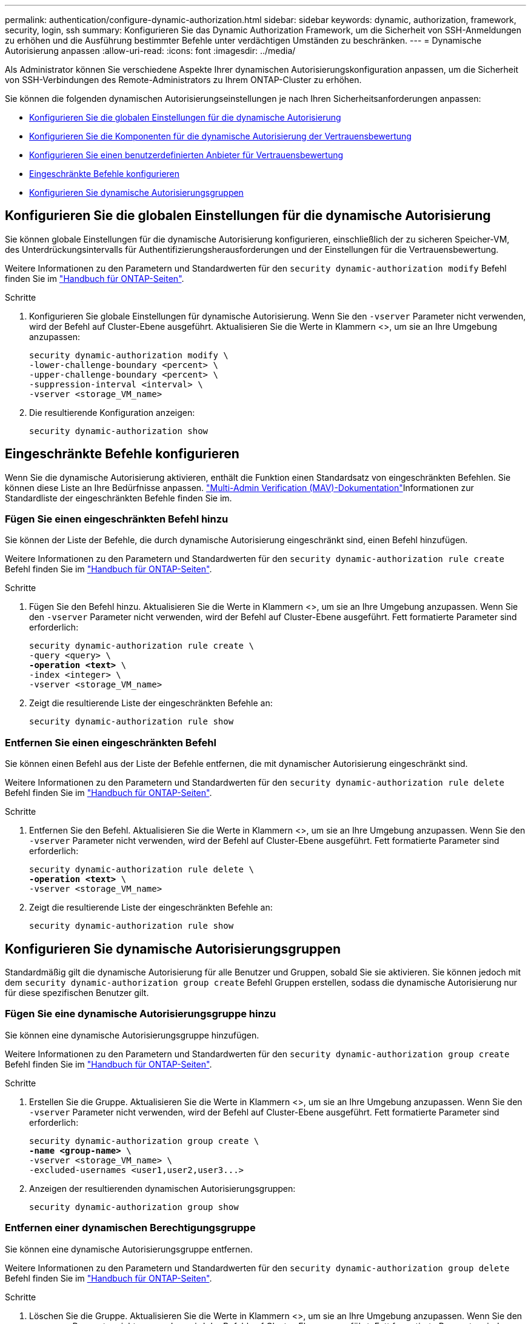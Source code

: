 ---
permalink: authentication/configure-dynamic-authorization.html 
sidebar: sidebar 
keywords: dynamic, authorization, framework, security, login, ssh 
summary: Konfigurieren Sie das Dynamic Authorization Framework, um die Sicherheit von SSH-Anmeldungen zu erhöhen und die Ausführung bestimmter Befehle unter verdächtigen Umständen zu beschränken. 
---
= Dynamische Autorisierung anpassen
:allow-uri-read: 
:icons: font
:imagesdir: ../media/


[role="lead"]
Als Administrator können Sie verschiedene Aspekte Ihrer dynamischen Autorisierungskonfiguration anpassen, um die Sicherheit von SSH-Verbindungen des Remote-Administrators zu Ihrem ONTAP-Cluster zu erhöhen.

Sie können die folgenden dynamischen Autorisierungseinstellungen je nach Ihren Sicherheitsanforderungen anpassen:

* <<Konfigurieren Sie die globalen Einstellungen für die dynamische Autorisierung>>
* <<Konfigurieren Sie die Komponenten für die dynamische Autorisierung der Vertrauensbewertung>>
* <<Konfigurieren Sie einen benutzerdefinierten Anbieter für Vertrauensbewertung>>
* <<Eingeschränkte Befehle konfigurieren>>
* <<Konfigurieren Sie dynamische Autorisierungsgruppen>>




== Konfigurieren Sie die globalen Einstellungen für die dynamische Autorisierung

Sie können globale Einstellungen für die dynamische Autorisierung konfigurieren, einschließlich der zu sicheren Speicher-VM, des Unterdrückungsintervalls für Authentifizierungsherausforderungen und der Einstellungen für die Vertrauensbewertung.

Weitere Informationen zu den Parametern und Standardwerten für den `security dynamic-authorization modify` Befehl finden Sie im https://docs.netapp.com/us-en/ontap-cli/security-dynamic-authorization-modify.html["Handbuch für ONTAP-Seiten"^].

.Schritte
. Konfigurieren Sie globale Einstellungen für dynamische Autorisierung. Wenn Sie den `-vserver` Parameter nicht verwenden, wird der Befehl auf Cluster-Ebene ausgeführt. Aktualisieren Sie die Werte in Klammern <>, um sie an Ihre Umgebung anzupassen:
+
[source, subs="specialcharacters,quotes"]
----
security dynamic-authorization modify \
-lower-challenge-boundary <percent> \
-upper-challenge-boundary <percent> \
-suppression-interval <interval> \
-vserver <storage_VM_name>
----
. Die resultierende Konfiguration anzeigen:
+
[source, console]
----
security dynamic-authorization show
----




== Eingeschränkte Befehle konfigurieren

Wenn Sie die dynamische Autorisierung aktivieren, enthält die Funktion einen Standardsatz von eingeschränkten Befehlen. Sie können diese Liste an Ihre Bedürfnisse anpassen. link:../multi-admin-verify/index.html["Multi-Admin Verification (MAV)-Dokumentation"]Informationen zur Standardliste der eingeschränkten Befehle finden Sie im.



=== Fügen Sie einen eingeschränkten Befehl hinzu

Sie können der Liste der Befehle, die durch dynamische Autorisierung eingeschränkt sind, einen Befehl hinzufügen.

Weitere Informationen zu den Parametern und Standardwerten für den `security dynamic-authorization rule create` Befehl finden Sie im https://docs.netapp.com/us-en/ontap-cli/security-dynamic-authorization-rule-create.html["Handbuch für ONTAP-Seiten"^].

.Schritte
. Fügen Sie den Befehl hinzu. Aktualisieren Sie die Werte in Klammern <>, um sie an Ihre Umgebung anzupassen. Wenn Sie den `-vserver` Parameter nicht verwenden, wird der Befehl auf Cluster-Ebene ausgeführt. Fett formatierte Parameter sind erforderlich:
+
[source, subs="specialcharacters,quotes"]
----
security dynamic-authorization rule create \
-query <query> \
*-operation <text>* \
-index <integer> \
-vserver <storage_VM_name>
----
. Zeigt die resultierende Liste der eingeschränkten Befehle an:
+
[source, console]
----
security dynamic-authorization rule show
----




=== Entfernen Sie einen eingeschränkten Befehl

Sie können einen Befehl aus der Liste der Befehle entfernen, die mit dynamischer Autorisierung eingeschränkt sind.

Weitere Informationen zu den Parametern und Standardwerten für den `security dynamic-authorization rule delete` Befehl finden Sie im https://docs.netapp.com/us-en/ontap-cli/security-dynamic-authorization-rule-delete.html["Handbuch für ONTAP-Seiten"^].

.Schritte
. Entfernen Sie den Befehl. Aktualisieren Sie die Werte in Klammern <>, um sie an Ihre Umgebung anzupassen. Wenn Sie den `-vserver` Parameter nicht verwenden, wird der Befehl auf Cluster-Ebene ausgeführt. Fett formatierte Parameter sind erforderlich:
+
[source, subs="specialcharacters,quotes"]
----
security dynamic-authorization rule delete \
*-operation <text>* \
-vserver <storage_VM_name>
----
. Zeigt die resultierende Liste der eingeschränkten Befehle an:
+
[source, console]
----
security dynamic-authorization rule show
----




== Konfigurieren Sie dynamische Autorisierungsgruppen

Standardmäßig gilt die dynamische Autorisierung für alle Benutzer und Gruppen, sobald Sie sie aktivieren. Sie können jedoch mit dem `security dynamic-authorization group create` Befehl Gruppen erstellen, sodass die dynamische Autorisierung nur für diese spezifischen Benutzer gilt.



=== Fügen Sie eine dynamische Autorisierungsgruppe hinzu

Sie können eine dynamische Autorisierungsgruppe hinzufügen.

Weitere Informationen zu den Parametern und Standardwerten für den `security dynamic-authorization group create` Befehl finden Sie im https://docs.netapp.com/us-en/ontap-cli/security-dynamic-authorization-group-create.html["Handbuch für ONTAP-Seiten"^].

.Schritte
. Erstellen Sie die Gruppe. Aktualisieren Sie die Werte in Klammern <>, um sie an Ihre Umgebung anzupassen. Wenn Sie den `-vserver` Parameter nicht verwenden, wird der Befehl auf Cluster-Ebene ausgeführt. Fett formatierte Parameter sind erforderlich:
+
[source, subs="specialcharacters,quotes"]
----
security dynamic-authorization group create \
*-name <group-name>* \
-vserver <storage_VM_name> \
-excluded-usernames <user1,user2,user3...>

----
. Anzeigen der resultierenden dynamischen Autorisierungsgruppen:
+
[source, console]
----
security dynamic-authorization group show
----




=== Entfernen einer dynamischen Berechtigungsgruppe

Sie können eine dynamische Autorisierungsgruppe entfernen.

Weitere Informationen zu den Parametern und Standardwerten für den `security dynamic-authorization group delete` Befehl finden Sie im https://docs.netapp.com/us-en/ontap-cli/security-dynamic-authorization-group-delete.html["Handbuch für ONTAP-Seiten"^].

.Schritte
. Löschen Sie die Gruppe. Aktualisieren Sie die Werte in Klammern <>, um sie an Ihre Umgebung anzupassen. Wenn Sie den `-vserver` Parameter nicht verwenden, wird der Befehl auf Cluster-Ebene ausgeführt. Fett formatierte Parameter sind erforderlich:
+
[source, subs="specialcharacters,quotes"]
----
security dynamic-authorization group delete \
*-name <group-name>* \
-vserver <storage_VM_name>
----
. Anzeigen der resultierenden dynamischen Autorisierungsgruppen:
+
[source, console]
----
security dynamic-authorization group show
----




== Konfigurieren Sie die Komponenten für die dynamische Autorisierung der Vertrauensbewertung

Sie können die maximale Gewichtung der Bewertung konfigurieren, um die Priorität der Bewertungskriterien zu ändern oder bestimmte Kriterien aus der Risikobewertung zu entfernen.


NOTE: Als Best Practice sollten Sie die Standardwerte für die Gewichtung der Punktzahl beibehalten und nur bei Bedarf anpassen.

Weitere Informationen zu den Parametern und Standardwerten für den `security dynamic-authorization trust-score-component modify` Befehl finden Sie im https://docs.netapp.com/us-en/ontap-cli/security-dynamic-authorization-trust-score-component-modify.html["Handbuch für ONTAP-Seiten"^].

Im Folgenden finden Sie die Komponenten, die Sie zusammen mit der Standardbewertung und den Prozentgewichtungen ändern können:

[cols="4*"]
|===
| Kriterien | Komponentenname | Standardgewicht für Rohwert | Standardgewichtung in Prozent 


| Vertrauenswürdiges Gerät | `trusted-device` | 20 | 50 


| Authentifizierungsverlauf der Benutzeranmeldung | `authentication-history` | 20 | 50 
|===
.Schritte
. Komponenten der Vertrauensbewertung ändern. Aktualisieren Sie die Werte in Klammern <>, um sie an Ihre Umgebung anzupassen. Wenn Sie den `-vserver` Parameter nicht verwenden, wird der Befehl auf Cluster-Ebene ausgeführt. Fett formatierte Parameter sind erforderlich:
+
[source, subs="specialcharacters,quotes"]
----
security dynamic-authorization trust-score-component modify \
*-component <component-name>* \
*-weight <integer>* \
-vserver <storage_VM_name>
----
. Anzeigen der resultierenden Komponenteneinstellungen für die Vertrauensbewertung:
+
[source, console]
----
security dynamic-authorization trust-score-component show
----




=== Setzt die Vertrauensbewertung für einen Benutzer zurück

Wenn einem Benutzer aufgrund von Systemrichtlinien der Zugriff verweigert wird und seine Identität nachgewiesen werden kann, kann der Administrator die Vertrauensbewertung des Benutzers zurücksetzen.

Weitere Informationen zu den Parametern und Standardwerten für den `security dynamic-authorization user-trust-score reset` Befehl finden Sie im https://docs.netapp.com/us-en/ontap-cli/security-dynamic-authorization-user-trust-score-reset.html["Handbuch für ONTAP-Seiten"^].

.Schritte
. Fügen Sie den Befehl hinzu. Unter <<Konfigurieren Sie die Komponenten für die dynamische Autorisierung der Vertrauensbewertung>> finden Sie eine Liste der Komponenten der Vertrauensbewertung, die Sie zurücksetzen können. Aktualisieren Sie die Werte in Klammern <>, um sie an Ihre Umgebung anzupassen. Wenn Sie den `-vserver` Parameter nicht verwenden, wird der Befehl auf Cluster-Ebene ausgeführt. Fett formatierte Parameter sind erforderlich:
+
[source, subs="specialcharacters,quotes"]
----
security dynamic-authorization user-trust-score reset \
*-username <username>* \
*-component <component-name>* \
-vserver <storage_VM_name>
----




=== Zeigen Sie Ihre Vertrauensbewertung an

Ein Benutzer kann seine eigene Vertrauensbewertung für eine Anmeldesitzung anzeigen.

.Schritte
. Ihr Vertrauenswert anzeigen:
+
[source, console]
----
security login whoami
----
+
Sie sollten eine Ausgabe wie die folgende sehen:

+
[listing]
----
User: admin
Role: admin
Trust Score: 50
----




== Konfigurieren Sie einen benutzerdefinierten Anbieter für Vertrauensbewertung

Wenn Sie bereits Bewertungsmethoden von einem externen Anbieter für Vertrauensbewertungen erhalten, können Sie den benutzerdefinierten Anbieter der dynamischen Autorisierungskonfiguration hinzufügen.

.Bevor Sie beginnen
* Der benutzerdefinierte Anbieter für Vertrauensbewertung muss eine JSON-Antwort zurückgeben. Folgende Syntaxanforderungen müssen erfüllt sein:
+
** Das Feld, das die Vertrauensstellung zurückgibt, muss ein skalares Feld sein und kein Element eines Arrays.
** Das Feld, das die Vertrauensbewertung zurückgibt, kann ein verschachteltes Feld sein, `trust_score.value` z. B. .
** In der JSON-Antwort muss ein Feld vorhanden sein, das eine numerische Vertrauensbewertung zurückgibt. Wenn dies nicht nativ verfügbar ist, können Sie ein Wrapper-Skript schreiben, um diesen Wert zurückzugeben.


* Der angegebene Wert kann entweder eine Vertrauensbewertung oder eine Risikobewertung sein. Der Unterschied besteht darin, dass die Vertrauensbewertung in aufsteigender Reihenfolge erfolgt, wobei eine höhere Bewertung ein höheres Vertrauensniveau bedeutet, während die Risikobewertung in absteigender Reihenfolge erfolgt. Ein Vertrauenswert von 90 für einen Score-Bereich von 0 bis 100 zeigt beispielsweise an, dass die Bewertung sehr vertrauenswürdig ist und wahrscheinlich zu einem „Zulassen“ ohne zusätzliche Herausforderung führt. während ein Risiko-Score von 90 für einen Score-Bereich von 0 bis 100 auf ein hohes Risiko hinweist und wahrscheinlich zu einem „Deny“ ohne zusätzliche Herausforderung führt.
* Auf den benutzerdefinierten Anbieter für die Vertrauensbewertung muss über die ONTAP-REST-API zugegriffen werden können.
* Der benutzerdefinierte Anbieter für die Vertrauensbewertung muss mit einem der unterstützten Parameter konfiguriert werden. Benutzerdefinierte Anbieter von Vertrauensbewertungen, die eine Konfiguration erfordern, die nicht in der unterstützten Parameterliste enthalten ist, werden nicht unterstützt.


Weitere Informationen zu den Parametern und Standardwerten für den `security dynamic-authorization trust-score-component create` Befehl finden Sie im https://docs.netapp.com/us-en/ontap-cli/security-dynamic-authorization-trust-score-component-create.html["Handbuch für ONTAP-Seiten"^].

.Schritte
. Fügen Sie einen benutzerdefinierten Anbieter für Vertrauensbewertung hinzu. Aktualisieren Sie die Werte in Klammern <>, um sie an Ihre Umgebung anzupassen. Wenn Sie den `-vserver` Parameter nicht verwenden, wird der Befehl auf Cluster-Ebene ausgeführt. Fett formatierte Parameter sind erforderlich:
+
[source, subs="specialcharacters,quotes"]
----
security dynamic-authorization trust-score-component create \
-component <text> \
*-provider-uri <text>* \
-score-field <text> \
-min-score <integer> \
*-max-score <integer>* \
*-weight <integer>* \
-secret-access-key "<key_text>" \
-provider-http-headers <list<header,header,header>> \
-vserver <storage_VM_name>
----
. Die resultierenden Einstellungen für den Anbieter der Vertrauensbewertung anzeigen:
+
[source, console]
----
security dynamic-authorization trust-score-component show
----




=== Konfigurieren Sie benutzerdefinierte Provider-Tags für die Vertrauensbewertung

Sie können mit externen Anbietern von Vertrauensbewertungen über Tags kommunizieren. Auf diese Weise können Sie Informationen in der URL an den Anbieter der Vertrauensstellung senden, ohne vertrauliche Informationen preiszugeben.

Weitere Informationen zu den Parametern und Standardwerten für den `security dynamic-authorization trust-score-component create` Befehl finden Sie im https://docs.netapp.com/us-en/ontap-cli/security-dynamic-authorization-trust-score-component-create.html["Handbuch für ONTAP-Seiten"^].

.Schritte
. Aktivieren Sie die Tags für Anbieter von Vertrauensbewertung. Aktualisieren Sie die Werte in Klammern <>, um sie an Ihre Umgebung anzupassen. Wenn Sie den `-vserver` Parameter nicht verwenden, wird der Befehl auf Cluster-Ebene ausgeführt. Fett formatierte Parameter sind erforderlich:
+
[source, subs="specialcharacters,quotes"]
----
security dynamic-authorization trust-score-component create \
*-component <component_name>* \
-weight <initial_score_weight> \
-max-score <max_score_for_provider> \
*-provider-uri <provider_URI>* \
-score-field <REST_API_score_field> \
*-secret-access-key "<key_text>"*
----
+
Beispiel:

+
[source, console]
----
security dynamic-authorization trust-score-component create -component comp1 -weight 20 -max-score 100 -provider-uri https://<url>/trust-scores/users/<user>/<ip>/component1.html?api-key=<access-key> -score-field score -access-key "MIIBBjCBrAIBArqyTHFvYdWiOpLkLKHGjUYUNSwfzX"
----

